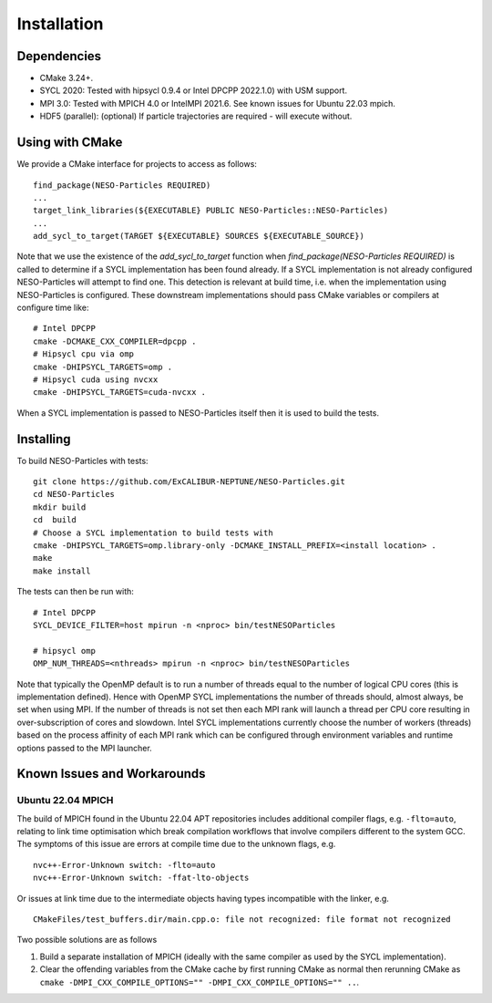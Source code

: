 ************
Installation
************

Dependencies
============

* CMake 3.24+.
* SYCL 2020: Tested with hipsycl 0.9.4 or Intel DPCPP 2022.1.0) with USM support.
* MPI 3.0: Tested with MPICH 4.0 or IntelMPI 2021.6. See known issues for Ubuntu 22.03 mpich.
* HDF5 (parallel): (optional) If particle trajectories are required - will execute without.

Using with CMake 
================

We provide a CMake interface for projects to access as follows:
::

    find_package(NESO-Particles REQUIRED)
    ...
    target_link_libraries(${EXECUTABLE} PUBLIC NESO-Particles::NESO-Particles)
    ...
    add_sycl_to_target(TARGET ${EXECUTABLE} SOURCES ${EXECUTABLE_SOURCE})

Note that we use the existence of the `add_sycl_to_target` function when `find_package(NESO-Particles REQUIRED)` is called to determine if a SYCL implementation has been found already.
If a SYCL implementation is not already configured NESO-Particles will attempt to find one.
This detection is relevant at build time, i.e. when the implementation using NESO-Particles is configured.
These downstream implementations should pass CMake variables or compilers at configure time like:
::

    # Intel DPCPP
    cmake -DCMAKE_CXX_COMPILER=dpcpp .
    # Hipsycl cpu via omp
    cmake -DHIPSYCL_TARGETS=omp . 
    # Hipsycl cuda using nvcxx
    cmake -DHIPSYCL_TARGETS=cuda-nvcxx .

When a SYCL implementation is passed to NESO-Particles itself then it is used to build the tests.

Installing
==========

To build NESO-Particles with tests:
::
    
    git clone https://github.com/ExCALIBUR-NEPTUNE/NESO-Particles.git
    cd NESO-Particles
    mkdir build
    cd  build
    # Choose a SYCL implementation to build tests with
    cmake -DHIPSYCL_TARGETS=omp.library-only -DCMAKE_INSTALL_PREFIX=<install location> .
    make
    make install

The tests can then be run with:
::

    # Intel DPCPP
    SYCL_DEVICE_FILTER=host mpirun -n <nproc> bin/testNESOParticles

    # hipsycl omp
    OMP_NUM_THREADS=<nthreads> mpirun -n <nproc> bin/testNESOParticles

Note that typically the OpenMP default is to run a number of threads equal to the number of logical CPU cores (this is implementation defined). 
Hence with OpenMP SYCL implementations the number of threads should, almost always, be set when using MPI.
If the number of threads is not set then each MPI rank will launch a thread per CPU core resulting in over-subscription of cores and slowdown.
Intel SYCL implementations currently choose the number of workers (threads) based on the process affinity of each MPI rank which can be configured through environment variables and runtime options passed to the MPI launcher.


Known Issues and Workarounds
============================

Ubuntu 22.04 MPICH
------------------

The build of MPICH found in the Ubuntu 22.04 APT repositories includes additional compiler flags, e.g. ``-flto=auto``, relating to link time optimisation which break compilation workflows that involve compilers different to the system GCC.
The symptoms of this issue are errors at compile time due to the unknown flags, e.g.
::

    nvc++-Error-Unknown switch: -flto=auto
    nvc++-Error-Unknown switch: -ffat-lto-objects

Or issues at link time due to the intermediate objects having types incompatible with the linker, e.g.
::
    
    CMakeFiles/test_buffers.dir/main.cpp.o: file not recognized: file format not recognized

Two possible solutions are as follows

1. Build a separate installation of MPICH (ideally with the same compiler as used by the SYCL implementation).
2. Clear the offending variables from the CMake cache by first running CMake as normal then rerunning CMake as ``cmake -DMPI_CXX_COMPILE_OPTIONS="" -DMPI_CXX_COMPILE_OPTIONS="" ..``.

